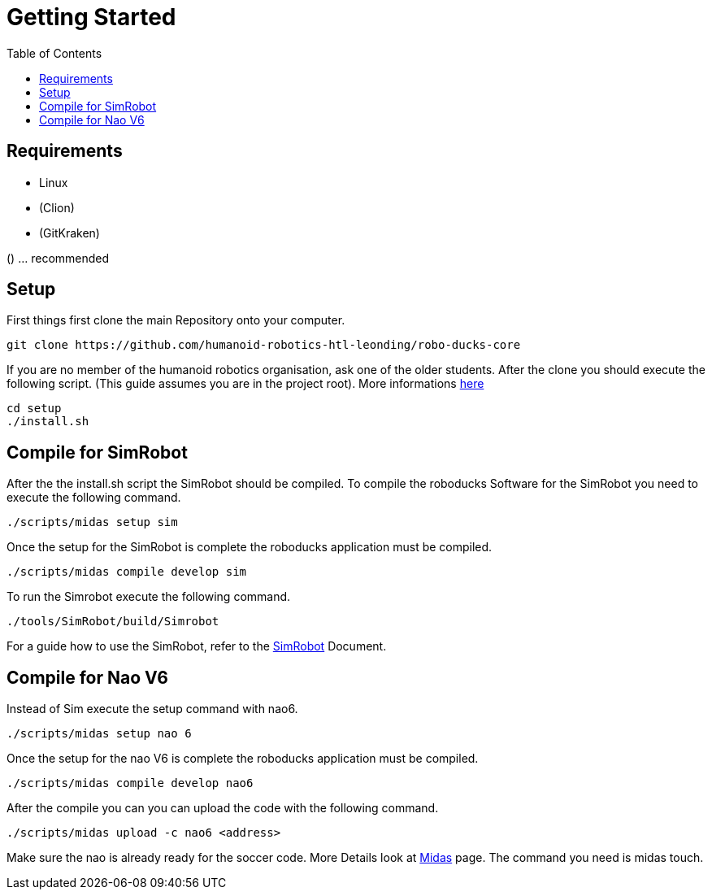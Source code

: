 = Getting Started
:toc: left
ifdef::backend-html5[]

== Requirements

- Linux
- (Clion)
- (GitKraken)

() ... recommended

== Setup

First things first clone the main Repository onto your computer.

[source,shell]
----
git clone https://github.com/humanoid-robotics-htl-leonding/robo-ducks-core
----

If you are no member of the humanoid robotics organisation, ask one of the older students. After the clone you should execute the following script. (This guide assumes you are in the project root). More informations link:DevelopementTools/installScript.adoc[here]

[source,shell]
----
cd setup
./install.sh
----

== Compile for SimRobot
After the the install.sh script the SimRobot should be compiled. To compile the roboducks Software for the SimRobot you need to execute the following command.

[source,shell]
----
./scripts/midas setup sim
----

Once the setup for the SimRobot is complete the roboducks application must be compiled.

[source,shell]
----
./scripts/midas compile develop sim
----

To run the Simrobot execute the following command.

[source,shell]
----
./tools/SimRobot/build/Simrobot
----

For a guide how to use the SimRobot, refer to the link:DevelopementTools/SimRobot[SimRobot] Document.

== Compile for Nao V6
Instead of Sim execute the setup command with nao6.

[source,shell]
----
./scripts/midas setup nao 6
----

Once the setup for the nao V6 is complete the roboducks application must be compiled.


[source,shell]
----
./scripts/midas compile develop nao6
----

After the compile you can you can upload the code with the following command.

[source,shell]
----
./scripts/midas upload -c nao6 <address>
----

Make sure the nao is already ready for the soccer code. More Details look at link:DevelopementTools/Midas[Midas] page. The command you need is midas touch.
